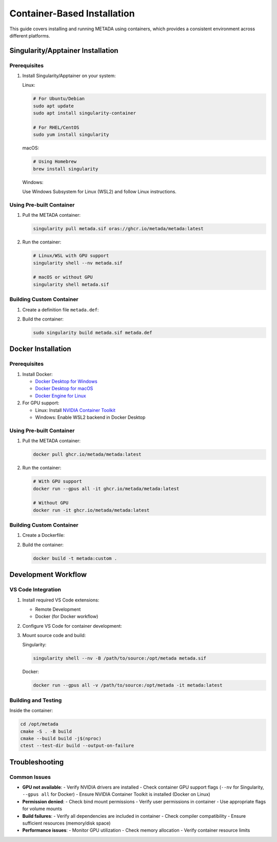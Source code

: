 Container-Based Installation
============================

This guide covers installing and running METADA using containers, which provides a consistent environment across different platforms.

Singularity/Apptainer Installation
----------------------------------

Prerequisites
~~~~~~~~~~~~~

1. Install Singularity/Apptainer on your system:

   Linux:
   
   .. code-block:: bash

      # For Ubuntu/Debian
      sudo apt update
      sudo apt install singularity-container

      # For RHEL/CentOS
      sudo yum install singularity

   macOS:
   
   .. code-block:: bash

      # Using Homebrew
      brew install singularity

   Windows:
   
   Use Windows Subsystem for Linux (WSL2) and follow Linux instructions.

Using Pre-built Container
~~~~~~~~~~~~~~~~~~~~~~~~~

1. Pull the METADA container:

   .. code-block:: bash

      singularity pull metada.sif oras://ghcr.io/metada/metada:latest

2. Run the container:

   .. code-block:: bash

      # Linux/WSL with GPU support
      singularity shell --nv metada.sif

      # macOS or without GPU
      singularity shell metada.sif

Building Custom Container
~~~~~~~~~~~~~~~~~~~~~~~~~

1. Create a definition file ``metada.def``:

   .. literalinclude:: ../../../tools/container/singularity/metada.def
      :language: singularity
      :caption: metada.def

2. Build the container:

   .. code-block:: bash

      sudo singularity build metada.sif metada.def

Docker Installation
-------------------

Prerequisites
~~~~~~~~~~~~~

1. Install Docker:
   
   - `Docker Desktop for Windows <https://docs.docker.com/desktop/install/windows-install/>`_
   - `Docker Desktop for macOS <https://docs.docker.com/desktop/install/mac-install/>`_
   - `Docker Engine for Linux <https://docs.docker.com/engine/install/>`_

2. For GPU support:
   
   - Linux: Install `NVIDIA Container Toolkit <https://docs.nvidia.com/datacenter/cloud-native/container-toolkit/install-guide.html>`_
   - Windows: Enable WSL2 backend in Docker Desktop

Using Pre-built Container
~~~~~~~~~~~~~~~~~~~~~~~~~

1. Pull the METADA container:

   .. code-block:: bash

      docker pull ghcr.io/metada/metada:latest

2. Run the container:

   .. code-block:: bash

      # With GPU support
      docker run --gpus all -it ghcr.io/metada/metada:latest

      # Without GPU
      docker run -it ghcr.io/metada/metada:latest

Building Custom Container
~~~~~~~~~~~~~~~~~~~~~~~~~

1. Create a Dockerfile:

   .. literalinclude:: ../../../tools/container/docker/Dockerfile
      :language: dockerfile
      :caption: Dockerfile

2. Build the container:

   .. code-block:: bash

      docker build -t metada:custom .

Development Workflow
--------------------

VS Code Integration
~~~~~~~~~~~~~~~~~~~

1. Install required VS Code extensions:
   
   - Remote Development
   - Docker (for Docker workflow)

2. Configure VS Code for container development:

   .. literalinclude:: ../../../.devcontainer/devcontainer.json
      :language: json
      :caption: .devcontainer/devcontainer.json

3. Mount source code and build:

   Singularity:
   
   .. code-block:: bash

      singularity shell --nv -B /path/to/source:/opt/metada metada.sif

   Docker:
   
   .. code-block:: bash

      docker run --gpus all -v /path/to/source:/opt/metada -it metada:latest

Building and Testing
~~~~~~~~~~~~~~~~~~~~

Inside the container:

.. code-block:: bash

   cd /opt/metada
   cmake -S . -B build
   cmake --build build -j$(nproc)
   ctest --test-dir build --output-on-failure

Troubleshooting
---------------

Common Issues
~~~~~~~~~~~~~

- **GPU not available**:
  - Verify NVIDIA drivers are installed
  - Check container GPU support flags (``--nv`` for Singularity, ``--gpus all`` for Docker)
  - Ensure NVIDIA Container Toolkit is installed (Docker on Linux)

- **Permission denied**:
  - Check bind mount permissions
  - Verify user permissions in container
  - Use appropriate flags for volume mounts

- **Build failures**:
  - Verify all dependencies are included in container
  - Check compiler compatibility
  - Ensure sufficient resources (memory/disk space)

- **Performance issues**:
  - Monitor GPU utilization
  - Check memory allocation
  - Verify container resource limits 